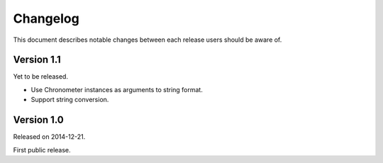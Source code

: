 .. -*- coding: utf-8 -*-
.. _changelog:


Changelog
=========

This document describes notable changes between each release
users should be aware of.


Version 1.1
-----------

Yet to be released.

- Use Chronometer instances as arguments to string format.
- Support string conversion.


Version 1.0
-----------

Released on 2014-12-21.

First public release.
